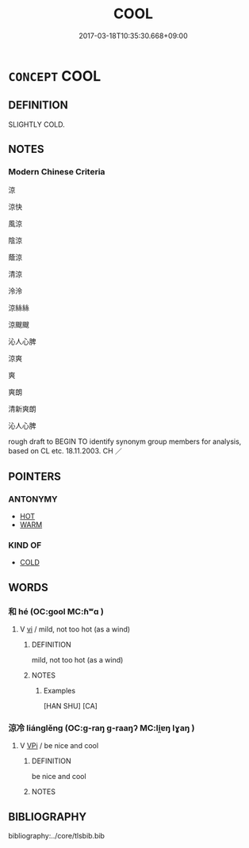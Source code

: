 # -*- mode: mandoku-tls-view -*-
#+TITLE: COOL
#+DATE: 2017-03-18T10:35:30.668+09:00        
#+STARTUP: content
* =CONCEPT= COOL
:PROPERTIES:
:CUSTOM_ID: uuid-083f1398-1e23-4949-a6ac-d4252d14307d
:SYNONYM+:  CHILLY
:SYNONYM+:  CHILL
:SYNONYM+:  COLD
:SYNONYM+:  BRACING
:SYNONYM+:  BRISK
:SYNONYM+:  CRISP
:SYNONYM+:  FRESH
:SYNONYM+:  REFRESHING
:SYNONYM+:  INVIGORATING
:SYNONYM+:  NIPPY
:TR_ZH: 適冷
:END:
** DEFINITION

SLIGHTLY COLD.

** NOTES

*** Modern Chinese Criteria
涼

涼快

風涼

陰涼

蔭涼

清涼

泠泠

涼絲絲

涼颼颼

沁人心脾

涼爽

爽

爽朗

清新爽朗

沁人心脾

rough draft to BEGIN TO identify synonym group members for analysis, based on CL etc. 18.11.2003. CH ／

** POINTERS
*** ANTONYMY
 - [[tls:concept:HOT][HOT]]
 - [[tls:concept:WARM][WARM]]

*** KIND OF
 - [[tls:concept:COLD][COLD]]

** WORDS
   :PROPERTIES:
   :VISIBILITY: children
   :END:
*** 和 hé (OC:ɡool MC:ɦʷɑ )
:PROPERTIES:
:CUSTOM_ID: uuid-0ab8ad06-1787-4aa5-ac51-1ea9cac4872f
:Char+: 和(30,5/8) 
:GY_IDS+: uuid-2681e56e-ff78-4a69-8d0e-b83326d26f1b
:PY+: hé     
:OC+: ɡool     
:MC+: ɦʷɑ     
:END: 
**** V [[tls:syn-func::#uuid-c20780b3-41f9-491b-bb61-a269c1c4b48f][vi]] / mild, not too hot (as a wind)
:PROPERTIES:
:CUSTOM_ID: uuid-577901fa-548e-49eb-9d76-a79871afe596
:WARRING-STATES-CURRENCY: 3
:END:
****** DEFINITION

mild, not too hot (as a wind)

****** NOTES

******* Examples
[HAN SHU] [CA]

*** 涼冷 liánglěng (OC:ɡ-raŋ ɡ-raaŋʔ MC:li̯ɐŋ lɣaŋ )
:PROPERTIES:
:CUSTOM_ID: uuid-cddb520f-daad-4492-98ca-1d165cea602a
:Char+: 涼(85,8/11) 冷(15,5/7) 
:GY_IDS+: uuid-fcaad669-920f-4fa6-bedc-43226b967179 uuid-96c5c405-3f4c-47b6-939d-242c729ac4d9
:PY+: liáng lěng    
:OC+: ɡ-raŋ ɡ-raaŋʔ    
:MC+: li̯ɐŋ lɣaŋ    
:END: 
**** V [[tls:syn-func::#uuid-091af450-64e0-4b82-98a2-84d0444b6d19][VPi]] / be nice and cool
:PROPERTIES:
:CUSTOM_ID: uuid-ac072efb-4b69-418d-ad5d-38446474ee35
:END:
****** DEFINITION

be nice and cool

****** NOTES

** BIBLIOGRAPHY
bibliography:../core/tlsbib.bib
